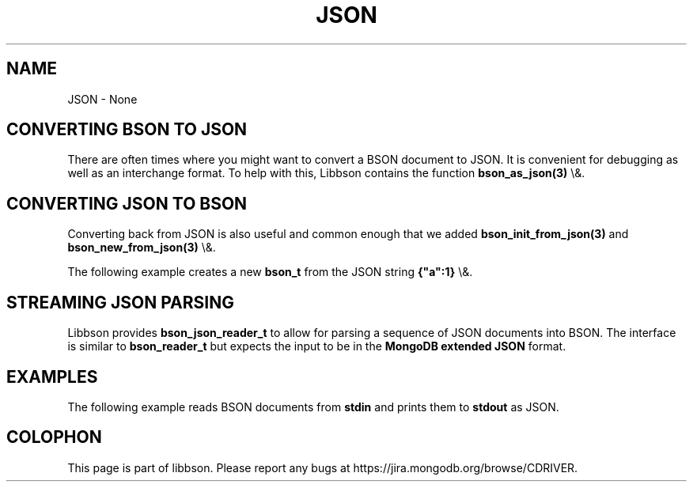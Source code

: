 .\" This manpage is Copyright (C) 2016 MongoDB, Inc.
.\" 
.\" Permission is granted to copy, distribute and/or modify this document
.\" under the terms of the GNU Free Documentation License, Version 1.3
.\" or any later version published by the Free Software Foundation;
.\" with no Invariant Sections, no Front-Cover Texts, and no Back-Cover Texts.
.\" A copy of the license is included in the section entitled "GNU
.\" Free Documentation License".
.\" 
.TH "JSON" "3" "2016\(hy02\(hy04" "libbson"
.SH NAME
JSON \- None
.SH "CONVERTING BSON TO JSON"


There are often times where you might want to convert a BSON document to JSON. It is convenient for debugging as well as an interchange format. To help with this, Libbson contains the function
.B bson_as_json(3)
\e&.


.SH "CONVERTING JSON TO BSON"


Converting back from JSON is also useful and common enough that we added
.B bson_init_from_json(3)
and
.B bson_new_from_json(3)
\e&.

The following example creates a new
.B bson_t
from the JSON string
.B {"a":1}
\e&.


.SH "STREAMING JSON PARSING"


Libbson provides
.B bson_json_reader_t
to allow for parsing a sequence of JSON documents into BSON. The interface is similar to
.B bson_reader_t
but expects the input to be in the
.B MongoDB extended JSON
format.


.SH "EXAMPLES"

The following example reads BSON documents from
.B stdin
and prints them to
.B stdout
as JSON.



.B
.SH COLOPHON
This page is part of libbson.
Please report any bugs at https://jira.mongodb.org/browse/CDRIVER.